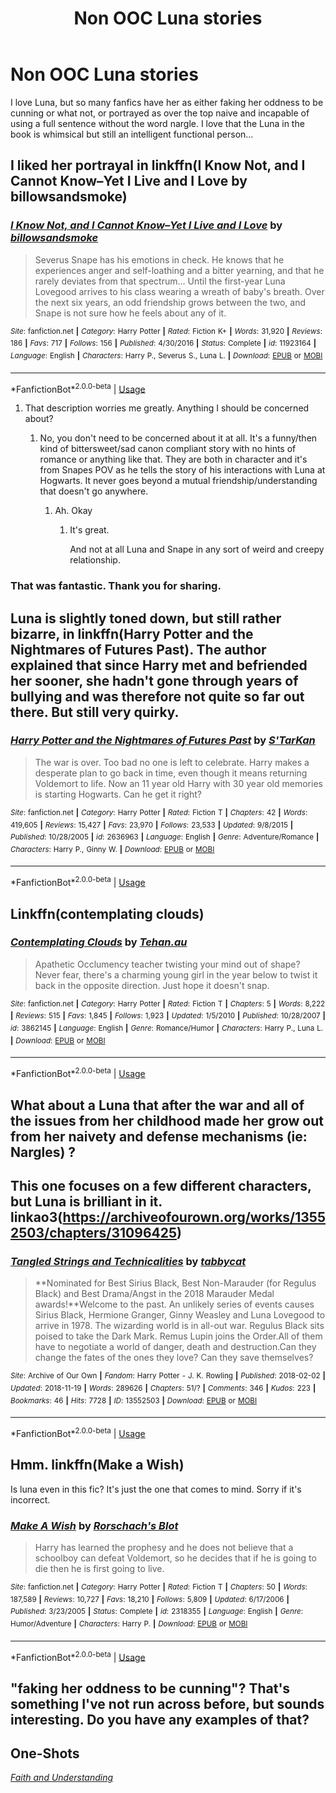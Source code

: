 #+TITLE: Non OOC Luna stories

* Non OOC Luna stories
:PROPERTIES:
:Author: roseworthh
:Score: 44
:DateUnix: 1543270815.0
:DateShort: 2018-Nov-27
:END:
I love Luna, but so many fanfics have her as either faking her oddness to be cunning or what not, or portrayed as over the top naive and incapable of using a full sentence without the word nargle. I love that the Luna in the book is whimsical but still an intelligent functional person...


** I liked her portrayal in linkffn(I Know Not, and I Cannot Know--Yet I Live and I Love by billowsandsmoke)
:PROPERTIES:
:Author: dehue
:Score: 22
:DateUnix: 1543275714.0
:DateShort: 2018-Nov-27
:END:

*** [[https://www.fanfiction.net/s/11923164/1/][*/I Know Not, and I Cannot Know--Yet I Live and I Love/*]] by [[https://www.fanfiction.net/u/7794370/billowsandsmoke][/billowsandsmoke/]]

#+begin_quote
  Severus Snape has his emotions in check. He knows that he experiences anger and self-loathing and a bitter yearning, and that he rarely deviates from that spectrum... Until the first-year Luna Lovegood arrives to his class wearing a wreath of baby's breath. Over the next six years, an odd friendship grows between the two, and Snape is not sure how he feels about any of it.
#+end_quote

^{/Site/:} ^{fanfiction.net} ^{*|*} ^{/Category/:} ^{Harry} ^{Potter} ^{*|*} ^{/Rated/:} ^{Fiction} ^{K+} ^{*|*} ^{/Words/:} ^{31,920} ^{*|*} ^{/Reviews/:} ^{186} ^{*|*} ^{/Favs/:} ^{717} ^{*|*} ^{/Follows/:} ^{156} ^{*|*} ^{/Published/:} ^{4/30/2016} ^{*|*} ^{/Status/:} ^{Complete} ^{*|*} ^{/id/:} ^{11923164} ^{*|*} ^{/Language/:} ^{English} ^{*|*} ^{/Characters/:} ^{Harry} ^{P.,} ^{Severus} ^{S.,} ^{Luna} ^{L.} ^{*|*} ^{/Download/:} ^{[[http://www.ff2ebook.com/old/ffn-bot/index.php?id=11923164&source=ff&filetype=epub][EPUB]]} ^{or} ^{[[http://www.ff2ebook.com/old/ffn-bot/index.php?id=11923164&source=ff&filetype=mobi][MOBI]]}

--------------

*FanfictionBot*^{2.0.0-beta} | [[https://github.com/tusing/reddit-ffn-bot/wiki/Usage][Usage]]
:PROPERTIES:
:Author: FanfictionBot
:Score: 11
:DateUnix: 1543275732.0
:DateShort: 2018-Nov-27
:END:

**** That description worries me greatly. Anything I should be concerned about?
:PROPERTIES:
:Author: xAkMoRRoWiNdx
:Score: 8
:DateUnix: 1543290133.0
:DateShort: 2018-Nov-27
:END:

***** No, you don't need to be concerned about it at all. It's a funny/then kind of bittersweet/sad canon compliant story with no hints of romance or anything like that. They are both in character and it's from Snapes POV as he tells the story of his interactions with Luna at Hogwarts. It never goes beyond a mutual friendship/understanding that doesn't go anywhere.
:PROPERTIES:
:Author: dehue
:Score: 16
:DateUnix: 1543292851.0
:DateShort: 2018-Nov-27
:END:

****** Ah. Okay
:PROPERTIES:
:Author: xAkMoRRoWiNdx
:Score: 1
:DateUnix: 1543292896.0
:DateShort: 2018-Nov-27
:END:

******* It's great.

And not at all Luna and Snape in any sort of weird and creepy relationship.
:PROPERTIES:
:Author: Lindsiria
:Score: 8
:DateUnix: 1543295624.0
:DateShort: 2018-Nov-27
:END:


*** That was fantastic. Thank you for sharing.
:PROPERTIES:
:Author: elemonated
:Score: 5
:DateUnix: 1543319381.0
:DateShort: 2018-Nov-27
:END:


** Luna is slightly toned down, but still rather bizarre, in linkffn(Harry Potter and the Nightmares of Futures Past). The author explained that since Harry met and befriended her sooner, she hadn't gone through years of bullying and was therefore not quite so far out there. But still very quirky.
:PROPERTIES:
:Author: thrawnca
:Score: 6
:DateUnix: 1543284006.0
:DateShort: 2018-Nov-27
:END:

*** [[https://www.fanfiction.net/s/2636963/1/][*/Harry Potter and the Nightmares of Futures Past/*]] by [[https://www.fanfiction.net/u/884184/S-TarKan][/S'TarKan/]]

#+begin_quote
  The war is over. Too bad no one is left to celebrate. Harry makes a desperate plan to go back in time, even though it means returning Voldemort to life. Now an 11 year old Harry with 30 year old memories is starting Hogwarts. Can he get it right?
#+end_quote

^{/Site/:} ^{fanfiction.net} ^{*|*} ^{/Category/:} ^{Harry} ^{Potter} ^{*|*} ^{/Rated/:} ^{Fiction} ^{T} ^{*|*} ^{/Chapters/:} ^{42} ^{*|*} ^{/Words/:} ^{419,605} ^{*|*} ^{/Reviews/:} ^{15,427} ^{*|*} ^{/Favs/:} ^{23,970} ^{*|*} ^{/Follows/:} ^{23,533} ^{*|*} ^{/Updated/:} ^{9/8/2015} ^{*|*} ^{/Published/:} ^{10/28/2005} ^{*|*} ^{/id/:} ^{2636963} ^{*|*} ^{/Language/:} ^{English} ^{*|*} ^{/Genre/:} ^{Adventure/Romance} ^{*|*} ^{/Characters/:} ^{Harry} ^{P.,} ^{Ginny} ^{W.} ^{*|*} ^{/Download/:} ^{[[http://www.ff2ebook.com/old/ffn-bot/index.php?id=2636963&source=ff&filetype=epub][EPUB]]} ^{or} ^{[[http://www.ff2ebook.com/old/ffn-bot/index.php?id=2636963&source=ff&filetype=mobi][MOBI]]}

--------------

*FanfictionBot*^{2.0.0-beta} | [[https://github.com/tusing/reddit-ffn-bot/wiki/Usage][Usage]]
:PROPERTIES:
:Author: FanfictionBot
:Score: 3
:DateUnix: 1543284017.0
:DateShort: 2018-Nov-27
:END:


** Linkffn(contemplating clouds)
:PROPERTIES:
:Author: Lindsiria
:Score: 3
:DateUnix: 1543295713.0
:DateShort: 2018-Nov-27
:END:

*** [[https://www.fanfiction.net/s/3862145/1/][*/Contemplating Clouds/*]] by [[https://www.fanfiction.net/u/1191693/Tehan-au][/Tehan.au/]]

#+begin_quote
  Apathetic Occlumency teacher twisting your mind out of shape? Never fear, there's a charming young girl in the year below to twist it back in the opposite direction. Just hope it doesn't snap.
#+end_quote

^{/Site/:} ^{fanfiction.net} ^{*|*} ^{/Category/:} ^{Harry} ^{Potter} ^{*|*} ^{/Rated/:} ^{Fiction} ^{T} ^{*|*} ^{/Chapters/:} ^{5} ^{*|*} ^{/Words/:} ^{8,222} ^{*|*} ^{/Reviews/:} ^{515} ^{*|*} ^{/Favs/:} ^{1,845} ^{*|*} ^{/Follows/:} ^{1,923} ^{*|*} ^{/Updated/:} ^{1/5/2010} ^{*|*} ^{/Published/:} ^{10/28/2007} ^{*|*} ^{/id/:} ^{3862145} ^{*|*} ^{/Language/:} ^{English} ^{*|*} ^{/Genre/:} ^{Romance/Humor} ^{*|*} ^{/Characters/:} ^{Harry} ^{P.,} ^{Luna} ^{L.} ^{*|*} ^{/Download/:} ^{[[http://www.ff2ebook.com/old/ffn-bot/index.php?id=3862145&source=ff&filetype=epub][EPUB]]} ^{or} ^{[[http://www.ff2ebook.com/old/ffn-bot/index.php?id=3862145&source=ff&filetype=mobi][MOBI]]}

--------------

*FanfictionBot*^{2.0.0-beta} | [[https://github.com/tusing/reddit-ffn-bot/wiki/Usage][Usage]]
:PROPERTIES:
:Author: FanfictionBot
:Score: 2
:DateUnix: 1543295730.0
:DateShort: 2018-Nov-27
:END:


** What about a Luna that after the war and all of the issues from her childhood made her grow out from her naivety and defense mechanisms (ie: Nargles) ?
:PROPERTIES:
:Author: nauze18
:Score: 2
:DateUnix: 1543303259.0
:DateShort: 2018-Nov-27
:END:


** This one focuses on a few different characters, but Luna is brilliant in it. linkao3([[https://archiveofourown.org/works/13552503/chapters/31096425]])
:PROPERTIES:
:Author: nirvanarchy
:Score: 1
:DateUnix: 1543311144.0
:DateShort: 2018-Nov-27
:END:

*** [[https://archiveofourown.org/works/13552503][*/Tangled Strings and Technicalities/*]] by [[https://www.archiveofourown.org/users/tabbycat/pseuds/tabbycat][/tabbycat/]]

#+begin_quote
  **Nominated for Best Sirius Black, Best Non-Marauder (for Regulus Black) and Best Drama/Angst in the 2018 Marauder Medal awards!**Welcome to the past. An unlikely series of events causes Sirius Black, Hermione Granger, Ginny Weasley and Luna Lovegood to arrive in 1978. The wizarding world is in all-out war. Regulus Black sits poised to take the Dark Mark. Remus Lupin joins the Order.All of them have to negotiate a world of danger, death and destruction.Can they change the fates of the ones they love? Can they save themselves?
#+end_quote

^{/Site/:} ^{Archive} ^{of} ^{Our} ^{Own} ^{*|*} ^{/Fandom/:} ^{Harry} ^{Potter} ^{-} ^{J.} ^{K.} ^{Rowling} ^{*|*} ^{/Published/:} ^{2018-02-02} ^{*|*} ^{/Updated/:} ^{2018-11-19} ^{*|*} ^{/Words/:} ^{289626} ^{*|*} ^{/Chapters/:} ^{51/?} ^{*|*} ^{/Comments/:} ^{346} ^{*|*} ^{/Kudos/:} ^{223} ^{*|*} ^{/Bookmarks/:} ^{46} ^{*|*} ^{/Hits/:} ^{7728} ^{*|*} ^{/ID/:} ^{13552503} ^{*|*} ^{/Download/:} ^{[[https://archiveofourown.org/downloads/ta/tabbycat/13552503/Tangled%20Strings%20and%20Technicalities.epub?updated_at=1542655170][EPUB]]} ^{or} ^{[[https://archiveofourown.org/downloads/ta/tabbycat/13552503/Tangled%20Strings%20and%20Technicalities.mobi?updated_at=1542655170][MOBI]]}

--------------

*FanfictionBot*^{2.0.0-beta} | [[https://github.com/tusing/reddit-ffn-bot/wiki/Usage][Usage]]
:PROPERTIES:
:Author: FanfictionBot
:Score: 2
:DateUnix: 1543311173.0
:DateShort: 2018-Nov-27
:END:


** Hmm. linkffn(Make a Wish)

Is luna even in this fic? It's just the one that comes to mind. Sorry if it's incorrect.
:PROPERTIES:
:Author: Sefera17
:Score: 1
:DateUnix: 1543383428.0
:DateShort: 2018-Nov-28
:END:

*** [[https://www.fanfiction.net/s/2318355/1/][*/Make A Wish/*]] by [[https://www.fanfiction.net/u/686093/Rorschach-s-Blot][/Rorschach's Blot/]]

#+begin_quote
  Harry has learned the prophesy and he does not believe that a schoolboy can defeat Voldemort, so he decides that if he is going to die then he is first going to live.
#+end_quote

^{/Site/:} ^{fanfiction.net} ^{*|*} ^{/Category/:} ^{Harry} ^{Potter} ^{*|*} ^{/Rated/:} ^{Fiction} ^{T} ^{*|*} ^{/Chapters/:} ^{50} ^{*|*} ^{/Words/:} ^{187,589} ^{*|*} ^{/Reviews/:} ^{10,727} ^{*|*} ^{/Favs/:} ^{18,210} ^{*|*} ^{/Follows/:} ^{5,809} ^{*|*} ^{/Updated/:} ^{6/17/2006} ^{*|*} ^{/Published/:} ^{3/23/2005} ^{*|*} ^{/Status/:} ^{Complete} ^{*|*} ^{/id/:} ^{2318355} ^{*|*} ^{/Language/:} ^{English} ^{*|*} ^{/Genre/:} ^{Humor/Adventure} ^{*|*} ^{/Characters/:} ^{Harry} ^{P.} ^{*|*} ^{/Download/:} ^{[[http://www.ff2ebook.com/old/ffn-bot/index.php?id=2318355&source=ff&filetype=epub][EPUB]]} ^{or} ^{[[http://www.ff2ebook.com/old/ffn-bot/index.php?id=2318355&source=ff&filetype=mobi][MOBI]]}

--------------

*FanfictionBot*^{2.0.0-beta} | [[https://github.com/tusing/reddit-ffn-bot/wiki/Usage][Usage]]
:PROPERTIES:
:Author: FanfictionBot
:Score: 1
:DateUnix: 1543383448.0
:DateShort: 2018-Nov-28
:END:


** "faking her oddness to be cunning"? That's something I've not run across before, but sounds interesting. Do you have any examples of that?
:PROPERTIES:
:Author: Efficient_Assistant
:Score: 1
:DateUnix: 1543408243.0
:DateShort: 2018-Nov-28
:END:


** *One-Shots*

[[https://pubfiles.elusiveguy.com/J4AEk8cTPwNAzaw][/Faith and Understanding/]]
:PROPERTIES:
:Author: CryptidGrimnoir
:Score: 1
:DateUnix: 1543279950.0
:DateShort: 2018-Nov-27
:END:
